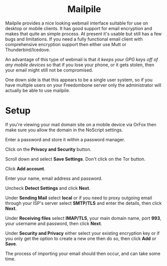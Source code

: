 #+TITLE:
#+AUTHOR: Bob Mottram
#+EMAIL: bob@freedombone.net
#+KEYWORDS: freedombone, mailpile
#+DESCRIPTION: How to use Mailpile
#+OPTIONS: ^:nil toc:nil
#+HTML_HEAD: <link rel="stylesheet" type="text/css" href="freedombone.css" />

#+BEGIN_CENTER
[[file:images/logo.png]]
#+END_CENTER

#+BEGIN_EXPORT html
<center>
<h1>Mailpile</h1>
</center>
#+END_EXPORT

Mailpile provides a nice looking webmail interface suitable for use on desktop or mobile clients. It has good support for email encryption and makes that quite an simple process. At present it's usable but still has a few bugs and limitations. If you need a fully functional email client with comprehensive encryption support then either use Mutt or Thunderbird/Icedove.

An advantage of this type of webmail is that /it keeps your GPG keys off of any mobile devices/ so that if you lose your phone, or it gets stolen, then your email might still not be compromised.

One down side is that this appears to be a single user system, so if you have multiple users on your Freedombone server only the administrator will actually be able to use mailpile.

* Setup

If you're viewing your mail domain site on a mobile device via OrFox then make sure you allow the domain in the NoScript settings.

Enter a password and store it within a password manager.

Click on the *Privacy and Security* button.

Scroll down and select *Save Settings*. Don't click on the Tor button.

Click *Add account*.

Enter your name, email address and password.

Uncheck *Detect Settings* and click *Next*.

Under *Sending Mail* select *local* or if you need to proxy outgoing email through your ISP's server select *SMTP/TLS* and enter the details, then click *Next*.

Under *Receiving files* select *IMAP/TLS*, your main domain name, port *993*, your username and password, then click *Next*.

Under *Security and Privacy* either select your existing encryption key or if you only get the option to create a new one then do so, then click *Add* or *Save*.

The process of importing your email should then occur, and can take some time.
